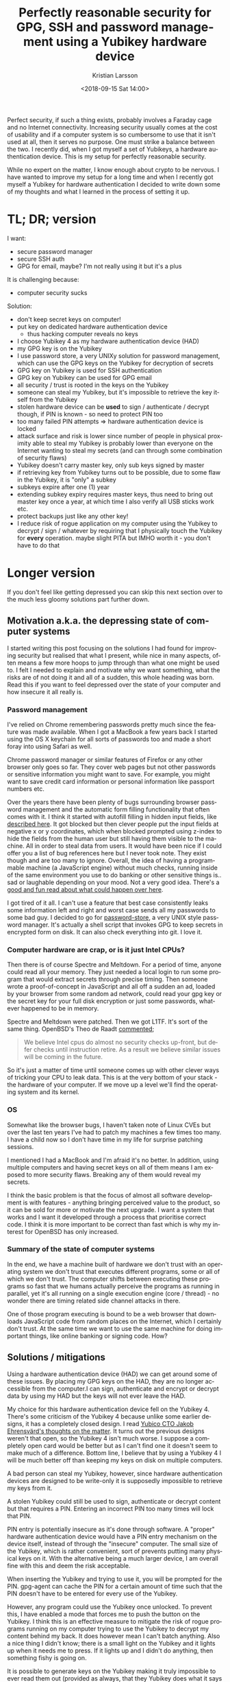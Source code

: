 #+TITLE: Perfectly reasonable security for GPG, SSH and password management using a Yubikey hardware device
#+AUTHOR: Kristian Larsson
#+EMAIL: kristian@spritelink.net
#+DATE: <2018-09-15 Sat 14:00>
#+LANGUAGE: en
#+FILETAGS: gpg yubikey security
#+OPTIONS: toc:nil num:0 H:4 ^:nil pri:t
#+OPTIONS: html-style:nil
#+HTML_HEAD: <link rel="stylesheet" type="text/css" href="css/org.css"/>

Perfect security, if such a thing exists, probably involves a Faraday cage and no Internet connectivity. Increasing security usually comes at the cost of usability and if a computer system is so cumbersome to use that it isn't used at all, then it serves no purpose. One must strike a balance between the two. I recently did, when I got myself a set of Yubikeys, a hardware authentication device. This is my setup for perfectly reasonable security.

While no expert on the matter, I know enough about crypto to be nervous. I have wanted to improve my setup for a long time and when I recently got myself a Yubikey for hardware authentication I decided to write down some of my thoughts and what I learned in the process of setting it up.

* TL; DR; version

  I want:
  - secure password manager
  - secure SSH auth
  - GPG for email, maybe? I'm not really using it but it's a plus

  It is challenging because:
  - computer security sucks

  Solution:
  - don't keep secret keys on computer!
  - put key on dedicated hardware authentication device
    - thus hacking computer reveals no keys
  - I choose Yubikey 4 as my hardware authentication device (HAD)
  - my GPG key is on the Yubikey
  - I use password store, a very UNIXy solution for password management, which can use the GPG keys on the Yubikey for decryption of secrets
  - GPG key on Yubikey is used for SSH authentication
  - GPG key on Yubikey can be used for GPG email
  - all security / trust is rooted in the keys on the Yubikey
  - someone can steal my Yubikey, but it's impossible to retrieve the key itself from the Yubikey
  - stolen hardware device can be *used* to sign / authenticate / decrypt though, if PIN is known - so need to protect PIN too
  - too many failed PIN attempts => hardware authentication device is locked
  - attack surface and risk is lower since number of people in physical proximity able to steal my Yubikey is probably lower than everyone on the Internet wanting to steal my secrets (and can through some combination of security flaws)
  - Yubikey doesn't carry master key, only sub keys signed by master
  - if retrieving key from Yubikey turns out to be possible, due to some flaw in the Yubikey, it is "only" a subkey
  - subkeys expire after one (1) year
  - extending subkey expiry requires master keys, thus need to bring out master key once a year, at which time I also verify all USB sticks work etc.
  - protect backups just like any other key!
  - I reduce risk of rogue application on my computer using the Yubikey to decrypt / sign / whatever by requiring that I physically touch the Yubikey for *every* operation. maybe slight PITA but IMHO worth it - you don't have to do that

* Longer version
  If you don't feel like getting depressed you can skip this next section over to the much less gloomy solutions part further down.

** Motivation a.k.a. the depressing state of computer systems
   I started writing this post focusing on the solutions I had found for improving security but realised that what I present, while nice in many aspects, often means a few more hoops to jump through than what one might be used to. I felt I needed to explain and motivate why we want something, what the risks are of not doing it and all of a sudden, this whole heading was born. Read this if you want to feel depressed over the state of your computer and how insecure it all really is.

*** Password management
    I've relied on Chrome remembering passwords pretty much since the feature was made available. When I got a MacBook a few years back I started using the OS X keychain for all sorts of passwords too and made a short foray into using Safari as well.

    Chrome password manager or similar features of Firefox or any other browser only goes so far. They cover web pages but not other passwords or sensitive information you might want to save. For example, you might want to save credit card information or personal information like passport numbers etc.

    Over the years there have been plenty of bugs surrounding browser password management and the automatic form filling functionality that often comes with it. I think it started with autofill filling in hidden input fields, like [[https://www.bleepingcomputer.com/news/security/browser-autofill-profiles-can-be-abused-for-phishing-attacks/][described here]]. It got blocked but then clever people put the input fields at negative x or y coordinates, which when blocked prompted using z-index to hide the fields from the human user but still having them visible to the machine. All in order to steal data from users. It would have been nice if I could offer you a list of bug references here but I never took note. They exist though and are too many to ignore. Overall, the idea of having a programmable machine (a JavaScript engine) without much checks, running inside of the same environment you use to do banking or other sensitive things is.. sad or laughable depending on your mood. Not a very good idea. There's a [[https://hackernoon.com/im-harvesting-credit-card-numbers-and-passwords-from-your-site-here-s-how-9a8cb347c5b5][good and fun read about what could happen over here]].

    I got tired of it all. I can't use a feature that best case consistently leaks some information left and right and worst case sends all my passwords to some bad guy. I decided to go for [[https://www.passwordstore.org/][password-store]], a very UNIX style password manager. It's actually a shell script that invokes GPG to keep secrets in encrypted form on disk. It can also check everything into git. I love it.


*** Computer hardware are crap, or is it just Intel CPUs?
    Then there is of course Spectre and Meltdown. For a period of time, anyone could read all your memory. They just needed a local login to run some program that would extract secrets through precise timing. Then someone wrote a proof-of-concept in JavaScript and all off a sudden an ad, loaded by your browser from some random ad network, could read your gpg key or the secret key for your full disk encryption or just some passwords, whatever happened to be in memory.

    Spectre and Meltdown were patched. Then we got L1TF. It's sort of the same thing. OpenBSD's Theo de Raadt [[https://marc.info/?l=openbsd-tech&m=153431475429367&w=2][commented]];

    #+BEGIN_QUOTE
    We believe Intel cpus do almost no security checks up-front, but defer checks until instruction retire.  As a result we believe similar issues will be coming in the future.
    #+END_QUOTE

    So it's just a matter of time until someone comes up with other clever ways of tricking your CPU to leak data. This is at the very bottom of your stack - the hardware of your computer. If we move up a level we'll find the operating system and its kernel.

*** OS
    Somewhat like the browser bugs, I haven't taken note of Linux CVEs but over the last ten years I've had to patch my machines a few times too many. I have a child now so I don't have time in my life for surprise patching sessions.

    I mentioned I had a MacBook and I'm afraid it's no better. In addition, using multiple computers and having secret keys on all of them means I am exposed to more security flaws. Breaking any of them would reveal my secrets.

    I think the basic problem is that the focus of almost all software development is with features - anything bringing perceived value to the product, so it can be sold for more or motivate the next upgrade. I want a system that works and I want it developed through a process that prioritise correct code. I think it is more important to be correct than fast which is why my interest for OpenBSD has only increased.

*** Summary of the state of computer systems
    In the end, we have a machine built of hardware we don't trust with an operating system we don't trust that executes different programs, some or all of which we don't trust. The computer shifts between executing these programs so fast that we humans actually perceive the programs as running in parallel, yet it's all running on a single execution engine (core / thread) - no wonder there are timing related side channel attacks in there.

    One of those program executing is bound to be a web browser that downloads JavaScript code from random places on the Internet, which I certainly don't trust. At the same time we want to use the same machine for doing important things, like online banking or signing code. How?

** Solutions / mitigations
   Using a hardware authentication device (HAD) we can get around some of these issues. By placing my GPG keys on the HAD, they are no longer accessible from the computer.I can sign, authenticate and encrypt or decrypt data by using my HAD but the keys will not ever leave the HAD.

   My choice for this hardware authentication device fell on the Yubikey 4. There's some criticism of the Yubikey 4 because unlike some earlier designs, it has a completely closed design. I read [[https://www.yubico.com/2016/05/secure-hardware-vs-open-source/][Yubico CTO Jakob Ehrensvärd's thoughts on the matter]]. It turns out the previous designs weren't that open, so the Yubikey 4 isn't much worse. I suppose a completely open card would be better but as I can't find one it doesn't seem to make much of a difference. Bottom line, I believe that by using a Yubikey 4 I will be much better off than keeping my keys on disk on multiple computers.

   A bad person can steal my Yubikey, however, since hardware authentication devices are designed to be write-only it is supposedly impossible to retrieve my keys from it.

   A stolen Yubikey could still be used to sign, authenticate or decrypt content but that requires a PIN. Entering an incorrect PIN too many times will lock that PIN.

   PIN entry is potentially insecure as it's done through software. A "proper" hardware authentication device would have a PIN entry mechanism on the device itself, instead of through the "insecure" computer. The small size of the Yubikey, which is rather convenient, sort of prevents putting many physical keys on it. With the alternative being a much larger device, I am overall fine with this and deem the risk acceptable.

   When inserting the Yubikey and trying to use it, you will be prompted for the PIN. gpg-agent can cache the PIN for a certain amount of time such that the PIN doesn't have to be entered for every use of the Yubikey.

   However, any program could use the Yubikey once unlocked. To prevent this, I have enabled a mode that forces me to push the button on the Yubikey. I think this is an effective measure to mitigate the risk of rogue programs running on my computer trying to use the Yubikey to decrypt my content behind my back. It does however mean I can't batch anything. Also a nice thing I didn't know; there is a small light on the Yubikey and it lights up when it needs me to press. If it lights up and I didn't do anything, then something fishy is going on.

   It is possible to generate keys on the Yubikey making it truly impossible to ever read them out (provided as always, that they Yubikey does what it says on the box). However, it also means you loose the key if you loose the Yubikey so instead I opted to generate my keys on a computer and copy them to the Yubikey. This way I can have multiple Yubikeys and obviously restore one if it's lost or broken.

   I generate they keys on an air gapped computer that I boot from a USB stick so that it has no permanent storage. The keys are backed up to USB sticks. The USB sticks use an encryption layer and the keys themselves are encrypted since I have a passphrase on them.

   One master key is first generated which then signs a number of subkeys. It is the subkeys that are copied to the hardware authentication device.

   If the Yubikey promise holds not to be true - that it is indeed possible to read out the key, then it is "only" a subkey.

   The subkeys expire after one year, making it further difficult to use it if somehow stolen.

   To update the expiry date of subkeys, I must bring out my master key. This is also a good time to verify readability of the multiple backups - USB sticks don't last forever, so I figured a yearly refresh is prudent.

   I'm still pondering devising some way of printing the keys for backup. Others are doing this, I just need to see if it fits my backup methods.

   Don't forget that all "backups" of your keys are just a copy of the key. They're not worth less. If someone gets their hand on it, it can be used just like your normal key. All copies, including backups, needs to be carefully protected!

** Random bits of GPG and other information
*** Do I need passphrases on the keys I generate for my Yubikey?
    You should always put a passphrase on your key, even ones you intend to use on a Yubikey.

    The passphrase means the key is encrypted on disk, which is a very nice feature.

    Given that the Yubikey doesn't prompt for the passphrase (not that it really could), I suspect the `keytocard` command might not actually move the key verbatim but decrypt it from disk based on the passphrase (you need to enter it when running `keytocard`) and put the key on the card in plain-text (although still protected on the card by other means, preventing it from being read).

    I initially thought of SSH keys where it is common to not add a passphrase for keys that are used non-interactively by computers and similar. GPG is different. Always use a passphrase!

*** Same GPG key on multiple Yubikeys? Maybe not a good idea. It's not very smooth.
    I have both a Yubikey 4 and a Yubikey 4 nano and my idea was that I would load the exact same keys on them so they could be used interchangeably. That's not the case though. GPG wasn't built for this at all and it's actually per design that you are not meant to do this.

    First, when moving the keys to the card using the keytocard command, the keys are actually *moved* so after you've done that with the first Yubikey, you simple won't have the keys anymore in your .gnupg directory. This is why you need a backup. I merely restored the backup, restoring the state gnupg thought it was in before I issued keytocard and thus I was able to do that again for the second Yubikey.

    On my other computers I have imported the public key but as GPG associates the key with a particular Yubikey card ID, it prompts me to insert that particular card when it wants to use the key. This is a feature, since otherwise it might mean that someone has stolen your key, put it on their own card and are now trying to use it.

    It is possible to change the card ID associated with the key using gpg-command-agent.

    Display the serial number of the currently inserted card
    #+BEGIN_SRC shell
      scd serialno
    #+END_SRC

    Tells GPG to learn and associate the new card with the relevant keys
    #+BEGIN_SRC shell
      learn --force
    #+END_SRC

    You can combine these in a single shell command line:
    #+BEGIN_SRC shell
      gpg-command agent "scd serialno" "learn --force" /bye
    #+END_SRC

    I will probably try to use one of the Yubikeys as my primary one and only rarely rely on this command to relearn card ID.

*** Key Expiry
    I was initially rather nervous about what expiry time to set. I figured that a key that never expired would be bad and picking a too short time meant I would have to do lots of GPG key magic to generate new keys, have them signed by the old ones etc etc.

    It doesn't seem so bad though. My master key doesn't expire but since it's not used for anything but signing the subkeys it doesn't matter. The subkeys do expire so before that happens I will need to bring out my master key from the backup USB sticks, modify the expiry date on the subkeys and install the new version of them on the Yubikey.

*** Getting to it
    I mostly relied [[https://github.com/drduh/YubiKey-Guide#verify-keys][on this excellent guide]] for doing all that I described above. I also liked the details of [[https://blog.josefsson.org/2014/06/23/offline-gnupg-master-key-and-subkeys-on-yubikey-neo-smartcard/][Simon Josefsson's guide]]. Last but certainly not least, [[https://www.palkeo.com/sys/perfect-password-manager.html][this post]] that really resonated with me, in particular the parts on how the Yubikey can be configured to require touch for every decrypt / auth / sign operation.
